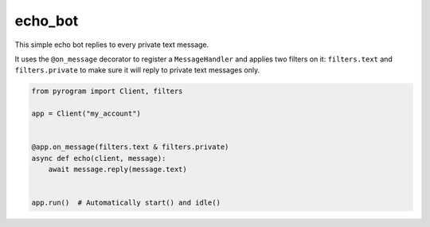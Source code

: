 echo_bot
========

This simple echo bot replies to every private text message.

It uses the ``@on_message`` decorator to register a ``MessageHandler`` and applies two filters on it:
``filters.text`` and ``filters.private`` to make sure it will reply to private text messages only.

.. code-block:: python

    from pyrogram import Client, filters

    app = Client("my_account")


    @app.on_message(filters.text & filters.private)
    async def echo(client, message):
        await message.reply(message.text)


    app.run()  # Automatically start() and idle()